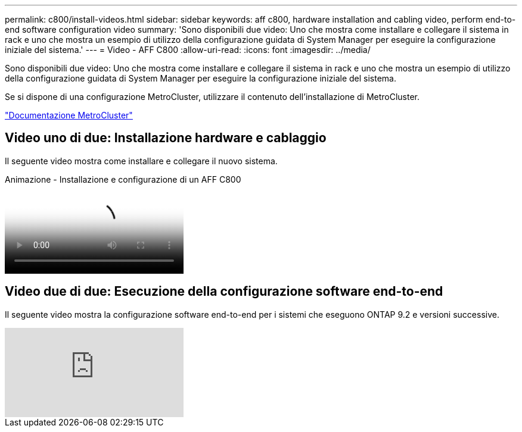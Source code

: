---
permalink: c800/install-videos.html 
sidebar: sidebar 
keywords: aff c800, hardware installation and cabling video, perform end-to-end software configuration video 
summary: 'Sono disponibili due video: Uno che mostra come installare e collegare il sistema in rack e uno che mostra un esempio di utilizzo della configurazione guidata di System Manager per eseguire la configurazione iniziale del sistema.' 
---
= Video - AFF C800
:allow-uri-read: 
:icons: font
:imagesdir: ../media/


[role="lead"]
Sono disponibili due video: Uno che mostra come installare e collegare il sistema in rack e uno che mostra un esempio di utilizzo della configurazione guidata di System Manager per eseguire la configurazione iniziale del sistema.

Se si dispone di una configurazione MetroCluster, utilizzare il contenuto dell'installazione di MetroCluster.

https://docs.netapp.com/us-en/ontap-metrocluster/index.html["Documentazione MetroCluster"^]



== Video uno di due: Installazione hardware e cablaggio

Il seguente video mostra come installare e collegare il nuovo sistema.

.Animazione - Installazione e configurazione di un AFF C800
video::db9f506c-b08e-4b66-b781-afc40187b639[panopto]


== Video due di due: Esecuzione della configurazione software end-to-end

Il seguente video mostra la configurazione software end-to-end per i sistemi che eseguono ONTAP 9.2 e versioni successive.

video::WAE0afWhj1c?[youtube]